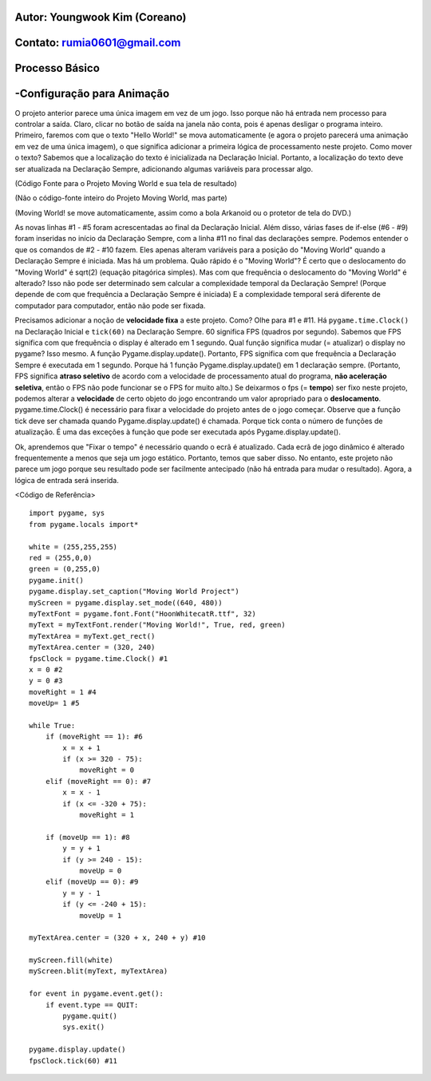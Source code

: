 ====================================
Autor: Youngwook Kim (Coreano)
====================================

====================================
Contato: rumia0601@gmail.com
====================================

====================================
Processo Básico
====================================

====================================
-Configuração para Animação
====================================
O projeto anterior parece uma única imagem em vez de um jogo. Isso porque não há entrada nem processo para controlar a saída. Claro, clicar no botão de saída na janela não conta, pois é apenas desligar o programa inteiro. Primeiro, faremos com que o texto "Hello World!" se mova automaticamente (e agora o projeto parecerá uma animação em vez de uma única imagem), o que significa adicionar a primeira lógica de processamento neste projeto. Como mover o texto? Sabemos que a localização do texto é inicializada na Declaração Inicial. Portanto, a localização do texto deve ser atualizada na Declaração Sempre, adicionando algumas variáveis para processar algo.

.. image:: ../../../assets/Bagic-PROCESS-sourcecode.png
   :class: inlined-right

.. code-block:: python
   :linenos:

   import sys, pygame
   pygame.init()

   size = width, height = 220, 140
   speed = [2, 2]
   black = 0, 0, 0

   screen = pygame.display.set_mode(size)

   ball = pygame.image.load("Bagic-PROCESS-sourcecode.png")
   ballrect = ball.get_rect()

   while True:
       for event in pygame.event.get():
           if event.type == pygame.QUIT: sys.exit()

       ballrect = ballrect.move(speed)
       if ballrect.left < 0 or ballrect.right > width:
           speed[0] = -speed[0]
       if ballrect.top < 0 or ballrect.bottom > height:
           speed[1] = -speed[1]

       screen.fill(black)
       screen.blit(ball, ballrect)
       pygame.display.flip()


.. image:: ../../../assets/Bagic-PROCESS-resultscreen.png
   :class: inlined-right

.. code-block:: python
   :linenos:

   import sys, pygame
   pygame.init()

   size = width, height = 220, 140
   speed = [2, 2]
   black = 0, 0, 0

   screen = pygame.display.set_mode(size)

   ball = pygame.image.load("Bagic-PROCESS-resultscreen.png")
   ballrect = ball.get_rect()

   while True:
       for event in pygame.event.get():
           if event.type == pygame.QUIT: sys.exit()

       ballrect = ballrect.move(speed)
       if ballrect.left < 0 or ballrect.right > width:
           speed[0] = -speed[0]
       if ballrect.top < 0 or ballrect.bottom > height:
           speed[1] = -speed[1]

       screen.fill(black)
       screen.blit(ball, ballrect)
       pygame.display.flip()


(Código Fonte para o Projeto Moving World e sua tela de resultado)

(Não o código-fonte inteiro do Projeto Moving World, mas parte)

(Moving World! se move automaticamente, assim como a bola Arkanoid ou o protetor de tela do DVD.)

As novas linhas #1 - #5 foram acrescentadas ao final da Declaração Inicial. Além disso, várias fases de if-else (#6 - #9) foram inseridas no início da Declaração Sempre, com a linha #11 no final das declarações sempre. Podemos entender o que os comandos de #2 - #10 fazem. Eles apenas alteram variáveis para a posição do "Moving World" quando a Declaração Sempre é iniciada. Mas há um problema. Quão rápido é o "Moving World"? É certo que o deslocamento do "Moving World" é sqrt(2) (equação pitagórica simples). Mas com que frequência o deslocamento do "Moving World" é alterado? Isso não pode ser determinado sem calcular a complexidade temporal da Declaração Sempre! (Porque depende de com que frequência a Declaração Sempre é iniciada) E a complexidade temporal será diferente de computador para computador, então não pode ser fixada.

Precisamos adicionar a noção de **velocidade fixa** a este projeto. Como? Olhe para #1 e #11. Há ``pygame.time.Clock()`` na Declaração Inicial e ``tick(60)`` na Declaração Sempre. 60 significa FPS (quadros por segundo). Sabemos que FPS significa com que frequência o display é alterado em 1 segundo. Qual função significa mudar (= atualizar) o display no pygame? Isso mesmo. A função Pygame.display.update(). Portanto, FPS significa com que frequência a Declaração Sempre é executada em 1 segundo. Porque há 1 função Pygame.display.update() em 1 declaração sempre. (Portanto, FPS significa **atraso seletivo** de acordo com a velocidade de processamento atual do programa, **não aceleração seletiva**, então o FPS não pode funcionar se o FPS for muito alto.) Se deixarmos o fps (= **tempo**) ser fixo neste projeto, podemos alterar a **velocidade** de certo objeto do jogo encontrando um valor apropriado para o **deslocamento**. pygame.time.Clock() é necessário para fixar a velocidade do projeto antes de o jogo começar. Observe que a função tick deve ser chamada quando Pygame.display.update() é chamada. Porque tick conta o número de funções de atualização. É uma das exceções à função que pode ser executada após Pygame.display.update().

Ok, aprendemos que "Fixar o tempo" é necessário quando o ecrã é atualizado. Cada ecrã de jogo dinâmico é alterado frequentemente a menos que seja um jogo estático. Portanto, temos que saber disso. No entanto, este projeto não parece um jogo porque seu resultado pode ser facilmente antecipado (não há entrada para mudar o resultado). Agora, a lógica de entrada será inserida.

<Código de Referência> ::

    import pygame, sys
    from pygame.locals import*

    white = (255,255,255)
    red = (255,0,0)
    green = (0,255,0)
    pygame.init()
    pygame.display.set_caption("Moving World Project") 
    myScreen = pygame.display.set_mode((640, 480))
    myTextFont = pygame.font.Font("HoonWhitecatR.ttf", 32)
    myText = myTextFont.render("Moving World!", True, red, green) 
    myTextArea = myText.get_rect()
    myTextArea.center = (320, 240)
    fpsClock = pygame.time.Clock() #1
    x = 0 #2
    y = 0 #3
    moveRight = 1 #4
    moveUp= 1 #5

    while True:
        if (moveRight == 1): #6
            x = x + 1
            if (x >= 320 - 75):
                moveRight = 0
        elif (moveRight == 0): #7
            x = x - 1
            if (x <= -320 + 75):
                moveRight = 1

        if (moveUp == 1): #8
            y = y + 1
            if (y >= 240 - 15):
                moveUp = 0
        elif (moveUp == 0): #9
            y = y - 1
            if (y <= -240 + 15):
                moveUp = 1

    myTextArea.center = (320 + x, 240 + y) #10
    
    myScreen.fill(white)
    myScreen.blit(myText, myTextArea)

    for event in pygame.event.get():
        if event.type == QUIT:
            pygame.quit()
            sys.exit()

    pygame.display.update()
    fpsClock.tick(60) #11
